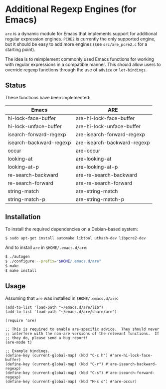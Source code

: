 * Additional Regexp Engines (for Emacs)

~are~ is a dynamic module for Emacs that implements support for
additional regular expression engines.  ~PCRE2~ is currently the only
supported engine, but it should be easy to add more engines (see
~src/are_pcre2.c~ for a starting point).

The idea is to reimplement commonly used Emacs functions for working
with regular expressions in a compatible manner.  This should allow
users to override regexp functions through the use of ~advice~ or
~let-bindings~.


** Status

These functions have been implemented:

| Emacs                   | ARE                         |
|-------------------------+-----------------------------|
| hi-lock-face-buffer     | are-hi-lock-face-buffer     |
| hi-lock-unface-buffer   | are-hi-lock-unface-buffer   |
| isearch-forward-regexp  | are-isearch-forward-regexp  |
| isearch-backward-regexp | are-isearch-backward-regexp |
| occur                   | are-occur                   |
| looking-at              | are-looking-at              |
| looking-at-p            | are-looking-at-p            |
| re-search-backward      | are-re-search-backward      |
| re-search-forward       | are-re-search-forward       |
| string-match            | are-string-match            |
| string-match-p          | are-string-match-p          |


** Installation

To install the required dependencies on a Debian-based system:

#+begin_src sh
$ sudo apt-get install automake libtool uthash-dev libpcre2-dev
#+end_src

And to install ~are~ in ~$HOME/.emacs.d/are~:

#+begin_src sh
$ ./autogen
$ ./configure --prefix="$HOME/.emacs.d/are"
$ make
$ make install
#+end_src


** Usage

Assuming that ~are~ was installed in ~$HOME/.emacs.d/are~:

#+begin_src elisp
(add-to-list 'load-path "~/emacs.d/are/lib")
(add-to-list 'load-path "~/emacs.d/are/share/are")

(require 'are)

;; This is required to enable are-specific advice.  They should never
;; interfere with the non-are versions of the relevant functions.  If
;; they do, please send a bug report!
(are-mode t)

;; Example bindings.
(define-key (current-global-map) (kbd "C-c h") #'are-hi-lock-face-buffer)
(define-key (current-global-map) (kbd "C-r") #'are-isearch-backward-regexp)
(define-key (current-global-map) (kbd "C-s") #'are-isearch-forward-regexp)
(define-key (current-global-map) (kbd "M-s o") #'are-occur)
#+end_src
